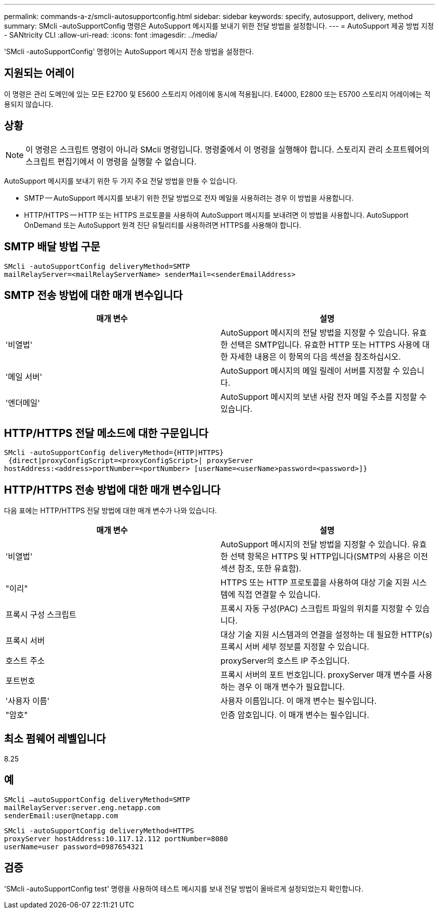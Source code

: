 ---
permalink: commands-a-z/smcli-autosupportconfig.html 
sidebar: sidebar 
keywords: specify, autosupport, delivery, method 
summary: SMcli -autoSupportConfig 명령은 AutoSupport 메시지를 보내기 위한 전달 방법을 설정합니다. 
---
= AutoSupport 제공 방법 지정 - SANtricity CLI
:allow-uri-read: 
:icons: font
:imagesdir: ../media/


[role="lead"]
'SMcli -autoSupportConfig' 명령어는 AutoSupport 메시지 전송 방법을 설정한다.



== 지원되는 어레이

이 명령은 관리 도메인에 있는 모든 E2700 및 E5600 스토리지 어레이에 동시에 적용됩니다. E4000, E2800 또는 E5700 스토리지 어레이에는 적용되지 않습니다.



== 상황

[NOTE]
====
이 명령은 스크립트 명령이 아니라 SMcli 명령입니다. 명령줄에서 이 명령을 실행해야 합니다. 스토리지 관리 소프트웨어의 스크립트 편집기에서 이 명령을 실행할 수 없습니다.

====
AutoSupport 메시지를 보내기 위한 두 가지 주요 전달 방법을 만들 수 있습니다.

* SMTP -- AutoSupport 메시지를 보내기 위한 전달 방법으로 전자 메일을 사용하려는 경우 이 방법을 사용합니다.
* HTTP/HTTPS -- HTTP 또는 HTTPS 프로토콜을 사용하여 AutoSupport 메시지를 보내려면 이 방법을 사용합니다. AutoSupport OnDemand 또는 AutoSupport 원격 진단 유틸리티를 사용하려면 HTTPS를 사용해야 합니다.




== SMTP 배달 방법 구문

[source, cli]
----
SMcli -autoSupportConfig deliveryMethod=SMTP
mailRelayServer=<mailRelayServerName> senderMail=<senderEmailAddress>
----


== SMTP 전송 방법에 대한 매개 변수입니다

[cols="2*"]
|===
| 매개 변수 | 설명 


 a| 
'비열법'
 a| 
AutoSupport 메시지의 전달 방법을 지정할 수 있습니다. 유효한 선택은 SMTP입니다. 유효한 HTTP 또는 HTTPS 사용에 대한 자세한 내용은 이 항목의 다음 섹션을 참조하십시오.



 a| 
'메일 서버'
 a| 
AutoSupport 메시지의 메일 릴레이 서버를 지정할 수 있습니다.



 a| 
'엔더메일'
 a| 
AutoSupport 메시지의 보낸 사람 전자 메일 주소를 지정할 수 있습니다.

|===


== HTTP/HTTPS 전달 메소드에 대한 구문입니다

[listing]
----
SMcli -autoSupportConfig deliveryMethod={HTTP|HTTPS}
 {direct|proxyConfigScript=<proxyConfigScript>| proxyServer
hostAddress:<address>portNumber=<portNumber> [userName=<userName>password=<password>]}
----


== HTTP/HTTPS 전송 방법에 대한 매개 변수입니다

다음 표에는 HTTP/HTTPS 전달 방법에 대한 매개 변수가 나와 있습니다.

[cols="2*"]
|===
| 매개 변수 | 설명 


 a| 
'비열법'
 a| 
AutoSupport 메시지의 전달 방법을 지정할 수 있습니다. 유효한 선택 항목은 HTTPS 및 HTTP입니다(SMTP의 사용은 이전 섹션 참조, 또한 유효함).



 a| 
"이리"
 a| 
HTTPS 또는 HTTP 프로토콜을 사용하여 대상 기술 지원 시스템에 직접 연결할 수 있습니다.



 a| 
프록시 구성 스크립트
 a| 
프록시 자동 구성(PAC) 스크립트 파일의 위치를 지정할 수 있습니다.



 a| 
프록시 서버
 a| 
대상 기술 지원 시스템과의 연결을 설정하는 데 필요한 HTTP(s) 프록시 서버 세부 정보를 지정할 수 있습니다.



 a| 
호스트 주소
 a| 
proxyServer의 호스트 IP 주소입니다.



 a| 
포트번호
 a| 
프록시 서버의 포트 번호입니다. proxyServer 매개 변수를 사용하는 경우 이 매개 변수가 필요합니다.



 a| 
'사용자 이름'
 a| 
사용자 이름입니다. 이 매개 변수는 필수입니다.



 a| 
"암호"
 a| 
인증 암호입니다. 이 매개 변수는 필수입니다.

|===


== 최소 펌웨어 레벨입니다

8.25



== 예

[listing]
----
SMcli –autoSupportConfig deliveryMethod=SMTP
mailRelayServer:server.eng.netapp.com
senderEmail:user@netapp.com
----
[listing]
----
SMcli -autoSupportConfig deliveryMethod=HTTPS
proxyServer hostAddress:10.117.12.112 portNumber=8080
userName=user password=0987654321
----


== 검증

'SMcli -autoSupportConfig test' 명령을 사용하여 테스트 메시지를 보내 전달 방법이 올바르게 설정되었는지 확인합니다.

